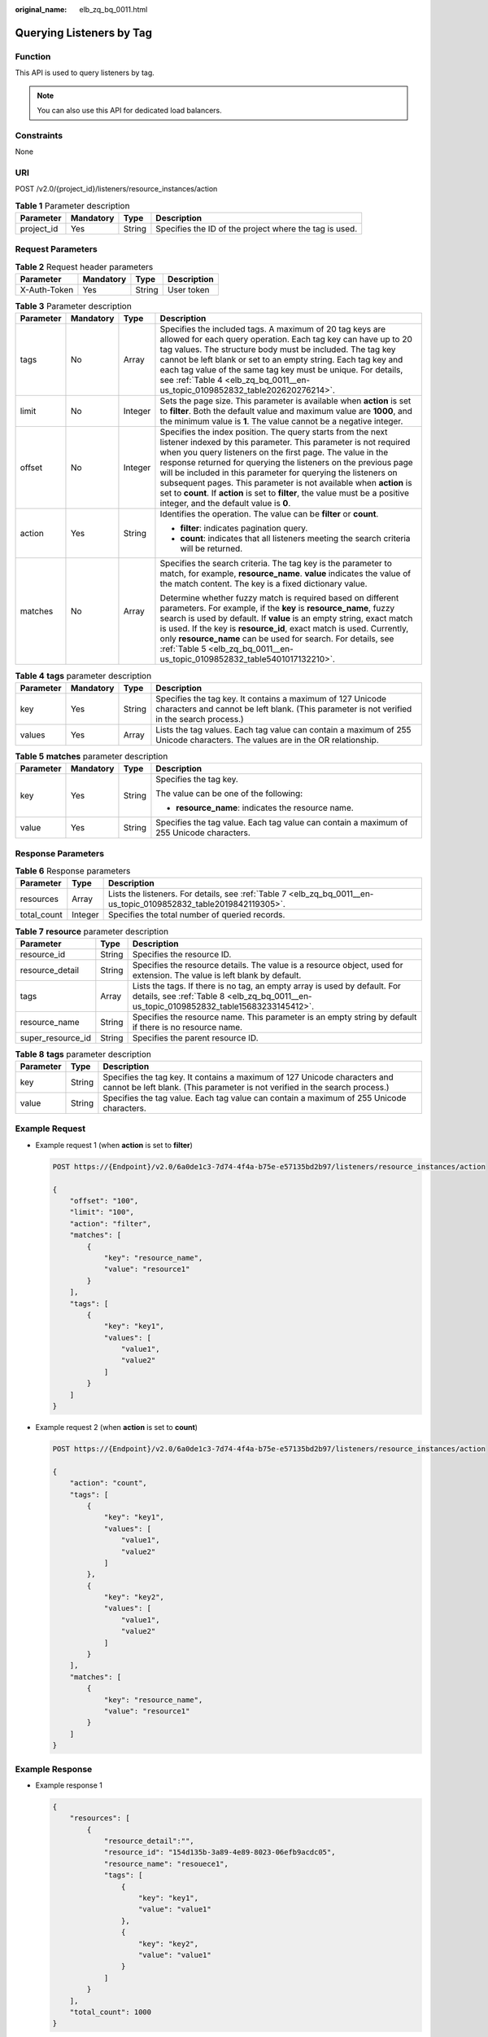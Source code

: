 :original_name: elb_zq_bq_0011.html

.. _elb_zq_bq_0011:

Querying Listeners by Tag
=========================

Function
--------

This API is used to query listeners by tag.

.. note::

   You can also use this API for dedicated load balancers.

Constraints
-----------

None

URI
---

POST /v2.0/{project_id}/listeners/resource_instances/action

.. table:: **Table 1** Parameter description

   +------------+-----------+--------+--------------------------------------------------------+
   | Parameter  | Mandatory | Type   | Description                                            |
   +============+===========+========+========================================================+
   | project_id | Yes       | String | Specifies the ID of the project where the tag is used. |
   +------------+-----------+--------+--------------------------------------------------------+

Request Parameters
------------------

.. table:: **Table 2** Request header parameters

   ============ ========= ====== ===========
   Parameter    Mandatory Type   Description
   ============ ========= ====== ===========
   X-Auth-Token Yes       String User token
   ============ ========= ====== ===========

.. table:: **Table 3** Parameter description

   +-----------------+-----------------+-----------------+----------------------------------------------------------------------------------------------------------------------------------------------------------------------------------------------------------------------------------------------------------------------------------------------------------------------------------------------------------------------------------------------------------------------------------------------------------------------------------------------------------------------------------+
   | Parameter       | Mandatory       | Type            | Description                                                                                                                                                                                                                                                                                                                                                                                                                                                                                                                      |
   +=================+=================+=================+==================================================================================================================================================================================================================================================================================================================================================================================================================================================================================================================================+
   | tags            | No              | Array           | Specifies the included tags. A maximum of 20 tag keys are allowed for each query operation. Each tag key can have up to 20 tag values. The structure body must be included. The tag key cannot be left blank or set to an empty string. Each tag key and each tag value of the same tag key must be unique. For details, see :ref:`Table 4 <elb_zq_bq_0011__en-us_topic_0109852832_table202620276214>`.                                                                                                                          |
   +-----------------+-----------------+-----------------+----------------------------------------------------------------------------------------------------------------------------------------------------------------------------------------------------------------------------------------------------------------------------------------------------------------------------------------------------------------------------------------------------------------------------------------------------------------------------------------------------------------------------------+
   | limit           | No              | Integer         | Sets the page size. This parameter is available when **action** is set to **filter**. Both the default value and maximum value are **1000**, and the minimum value is **1**. The value cannot be a negative integer.                                                                                                                                                                                                                                                                                                             |
   +-----------------+-----------------+-----------------+----------------------------------------------------------------------------------------------------------------------------------------------------------------------------------------------------------------------------------------------------------------------------------------------------------------------------------------------------------------------------------------------------------------------------------------------------------------------------------------------------------------------------------+
   | offset          | No              | Integer         | Specifies the index position. The query starts from the next listener indexed by this parameter. This parameter is not required when you query listeners on the first page. The value in the response returned for querying the listeners on the previous page will be included in this parameter for querying the listeners on subsequent pages. This parameter is not available when **action** is set to **count**. If **action** is set to **filter**, the value must be a positive integer, and the default value is **0**. |
   +-----------------+-----------------+-----------------+----------------------------------------------------------------------------------------------------------------------------------------------------------------------------------------------------------------------------------------------------------------------------------------------------------------------------------------------------------------------------------------------------------------------------------------------------------------------------------------------------------------------------------+
   | action          | Yes             | String          | Identifies the operation. The value can be **filter** or **count**.                                                                                                                                                                                                                                                                                                                                                                                                                                                              |
   |                 |                 |                 |                                                                                                                                                                                                                                                                                                                                                                                                                                                                                                                                  |
   |                 |                 |                 | -  **filter**: indicates pagination query.                                                                                                                                                                                                                                                                                                                                                                                                                                                                                       |
   |                 |                 |                 | -  **count**: indicates that all listeners meeting the search criteria will be returned.                                                                                                                                                                                                                                                                                                                                                                                                                                         |
   +-----------------+-----------------+-----------------+----------------------------------------------------------------------------------------------------------------------------------------------------------------------------------------------------------------------------------------------------------------------------------------------------------------------------------------------------------------------------------------------------------------------------------------------------------------------------------------------------------------------------------+
   | matches         | No              | Array           | Specifies the search criteria. The tag key is the parameter to match, for example, **resource_name**. **value** indicates the value of the match content. The key is a fixed dictionary value.                                                                                                                                                                                                                                                                                                                                   |
   |                 |                 |                 |                                                                                                                                                                                                                                                                                                                                                                                                                                                                                                                                  |
   |                 |                 |                 | Determine whether fuzzy match is required based on different parameters. For example, if the **key** is **resource_name**, fuzzy search is used by default. If **value** is an empty string, exact match is used. If the key is **resource_id**, exact match is used. Currently, only **resource_name** can be used for search. For details, see :ref:`Table 5 <elb_zq_bq_0011__en-us_topic_0109852832_table5401017132210>`.                                                                                                     |
   +-----------------+-----------------+-----------------+----------------------------------------------------------------------------------------------------------------------------------------------------------------------------------------------------------------------------------------------------------------------------------------------------------------------------------------------------------------------------------------------------------------------------------------------------------------------------------------------------------------------------------+

.. _elb_zq_bq_0011__en-us_topic_0109852832_table202620276214:

.. table:: **Table 4** **tags** parameter description

   +-----------+-----------+--------+----------------------------------------------------------------------------------------------------------------------------------------------------------+
   | Parameter | Mandatory | Type   | Description                                                                                                                                              |
   +===========+===========+========+==========================================================================================================================================================+
   | key       | Yes       | String | Specifies the tag key. It contains a maximum of 127 Unicode characters and cannot be left blank. (This parameter is not verified in the search process.) |
   +-----------+-----------+--------+----------------------------------------------------------------------------------------------------------------------------------------------------------+
   | values    | Yes       | Array  | Lists the tag values. Each tag value can contain a maximum of 255 Unicode characters. The values are in the OR relationship.                             |
   +-----------+-----------+--------+----------------------------------------------------------------------------------------------------------------------------------------------------------+

.. _elb_zq_bq_0011__en-us_topic_0109852832_table5401017132210:

.. table:: **Table 5** **matches** parameter description

   +-----------------+-----------------+-----------------+------------------------------------------------------------------------------------------+
   | Parameter       | Mandatory       | Type            | Description                                                                              |
   +=================+=================+=================+==========================================================================================+
   | key             | Yes             | String          | Specifies the tag key.                                                                   |
   |                 |                 |                 |                                                                                          |
   |                 |                 |                 | The value can be one of the following:                                                   |
   |                 |                 |                 |                                                                                          |
   |                 |                 |                 | -  **resource_name**: indicates the resource name.                                       |
   +-----------------+-----------------+-----------------+------------------------------------------------------------------------------------------+
   | value           | Yes             | String          | Specifies the tag value. Each tag value can contain a maximum of 255 Unicode characters. |
   +-----------------+-----------------+-----------------+------------------------------------------------------------------------------------------+

Response Parameters
-------------------

.. table:: **Table 6** Response parameters

   +-------------+---------+-------------------------------------------------------------------------------------------------------------------+
   | Parameter   | Type    | Description                                                                                                       |
   +=============+=========+===================================================================================================================+
   | resources   | Array   | Lists the listeners. For details, see :ref:`Table 7 <elb_zq_bq_0011__en-us_topic_0109852832_table2019842119305>`. |
   +-------------+---------+-------------------------------------------------------------------------------------------------------------------+
   | total_count | Integer | Specifies the total number of queried records.                                                                    |
   +-------------+---------+-------------------------------------------------------------------------------------------------------------------+

.. _elb_zq_bq_0011__en-us_topic_0109852832_table2019842119305:

.. table:: **Table 7** **resource** parameter description

   +-------------------+--------+----------------------------------------------------------------------------------------------------------------------------------------------------------------------+
   | Parameter         | Type   | Description                                                                                                                                                          |
   +===================+========+======================================================================================================================================================================+
   | resource_id       | String | Specifies the resource ID.                                                                                                                                           |
   +-------------------+--------+----------------------------------------------------------------------------------------------------------------------------------------------------------------------+
   | resource_detail   | String | Specifies the resource details. The value is a resource object, used for extension. The value is left blank by default.                                              |
   +-------------------+--------+----------------------------------------------------------------------------------------------------------------------------------------------------------------------+
   | tags              | Array  | Lists the tags. If there is no tag, an empty array is used by default. For details, see :ref:`Table 8 <elb_zq_bq_0011__en-us_topic_0109852832_table15683233145412>`. |
   +-------------------+--------+----------------------------------------------------------------------------------------------------------------------------------------------------------------------+
   | resource_name     | String | Specifies the resource name. This parameter is an empty string by default if there is no resource name.                                                              |
   +-------------------+--------+----------------------------------------------------------------------------------------------------------------------------------------------------------------------+
   | super_resource_id | String | Specifies the parent resource ID.                                                                                                                                    |
   +-------------------+--------+----------------------------------------------------------------------------------------------------------------------------------------------------------------------+

.. _elb_zq_bq_0011__en-us_topic_0109852832_table15683233145412:

.. table:: **Table 8** **tags** parameter description

   +-----------+--------+----------------------------------------------------------------------------------------------------------------------------------------------------------+
   | Parameter | Type   | Description                                                                                                                                              |
   +===========+========+==========================================================================================================================================================+
   | key       | String | Specifies the tag key. It contains a maximum of 127 Unicode characters and cannot be left blank. (This parameter is not verified in the search process.) |
   +-----------+--------+----------------------------------------------------------------------------------------------------------------------------------------------------------+
   | value     | String | Specifies the tag value. Each tag value can contain a maximum of 255 Unicode characters.                                                                 |
   +-----------+--------+----------------------------------------------------------------------------------------------------------------------------------------------------------+

Example Request
---------------

-  Example request 1 (when **action** is set to **filter**)

   .. code-block:: text

      POST https://{Endpoint}/v2.0/6a0de1c3-7d74-4f4a-b75e-e57135bd2b97/listeners/resource_instances/action

      {
          "offset": "100",
          "limit": "100",
          "action": "filter",
          "matches": [
              {
                  "key": "resource_name",
                  "value": "resource1"
              }
          ],
          "tags": [
              {
                  "key": "key1",
                  "values": [
                      "value1",
                      "value2"
                  ]
              }
          ]
      }

-  Example request 2 (when **action** is set to **count**)

   .. code-block:: text

      POST https://{Endpoint}/v2.0/6a0de1c3-7d74-4f4a-b75e-e57135bd2b97/listeners/resource_instances/action

      {
          "action": "count",
          "tags": [
              {
                  "key": "key1",
                  "values": [
                      "value1",
                      "value2"
                  ]
              },
              {
                  "key": "key2",
                  "values": [
                      "value1",
                      "value2"
                  ]
              }
          ],
          "matches": [
              {
                  "key": "resource_name",
                  "value": "resource1"
              }
          ]
      }

Example Response
----------------

-  Example response 1

   .. code-block::

      {
          "resources": [
              {
                  "resource_detail":"",
                  "resource_id": "154d135b-3a89-4e89-8023-06efb9acdc05",
                  "resource_name": "resouece1",
                  "tags": [
                      {
                          "key": "key1",
                          "value": "value1"
                      },
                      {
                          "key": "key2",
                          "value": "value1"
                      }
                  ]
              }
          ],
          "total_count": 1000
      }

-  Example response 2

   .. code-block::

      {
          "total_count": 1000
      }

Status Code
-----------

For details, see :ref:`Status Codes <elb_zq_bq_0013>`.
